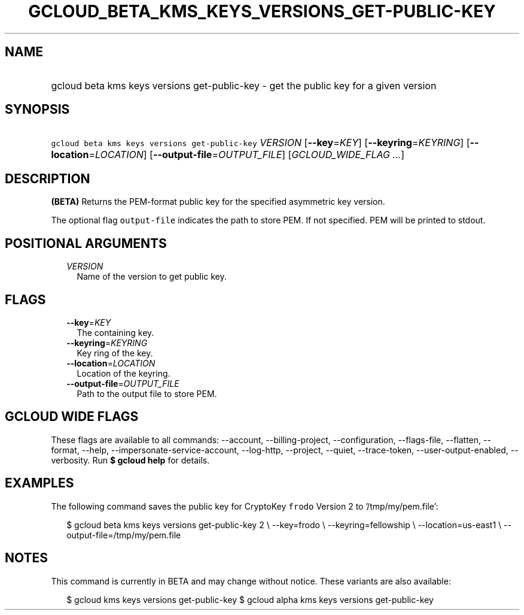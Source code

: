 
.TH "GCLOUD_BETA_KMS_KEYS_VERSIONS_GET\-PUBLIC\-KEY" 1



.SH "NAME"
.HP
gcloud beta kms keys versions get\-public\-key \- get the public key for a given version



.SH "SYNOPSIS"
.HP
\f5gcloud beta kms keys versions get\-public\-key\fR \fIVERSION\fR [\fB\-\-key\fR=\fIKEY\fR] [\fB\-\-keyring\fR=\fIKEYRING\fR] [\fB\-\-location\fR=\fILOCATION\fR] [\fB\-\-output\-file\fR=\fIOUTPUT_FILE\fR] [\fIGCLOUD_WIDE_FLAG\ ...\fR]



.SH "DESCRIPTION"

\fB(BETA)\fR Returns the PEM\-format public key for the specified asymmetric key
version.

The optional flag \f5output\-file\fR indicates the path to store PEM. If not
specified. PEM will be printed to stdout.



.SH "POSITIONAL ARGUMENTS"

.RS 2m
.TP 2m
\fIVERSION\fR
Name of the version to get public key.


.RE
.sp

.SH "FLAGS"

.RS 2m
.TP 2m
\fB\-\-key\fR=\fIKEY\fR
The containing key.

.TP 2m
\fB\-\-keyring\fR=\fIKEYRING\fR
Key ring of the key.

.TP 2m
\fB\-\-location\fR=\fILOCATION\fR
Location of the keyring.

.TP 2m
\fB\-\-output\-file\fR=\fIOUTPUT_FILE\fR
Path to the output file to store PEM.


.RE
.sp

.SH "GCLOUD WIDE FLAGS"

These flags are available to all commands: \-\-account, \-\-billing\-project,
\-\-configuration, \-\-flags\-file, \-\-flatten, \-\-format, \-\-help,
\-\-impersonate\-service\-account, \-\-log\-http, \-\-project, \-\-quiet,
\-\-trace\-token, \-\-user\-output\-enabled, \-\-verbosity. Run \fB$ gcloud
help\fR for details.



.SH "EXAMPLES"

The following command saves the public key for CryptoKey \f5frodo\fR Version 2
to '/tmp/my/pem.file':

.RS 2m
$ gcloud beta kms keys versions get\-public\-key 2 \e
\-\-key=frodo \e
\-\-keyring=fellowship \e
\-\-location=us\-east1 \e
\-\-output\-file=/tmp/my/pem.file
.RE



.SH "NOTES"

This command is currently in BETA and may change without notice. These variants
are also available:

.RS 2m
$ gcloud kms keys versions get\-public\-key
$ gcloud alpha kms keys versions get\-public\-key
.RE

